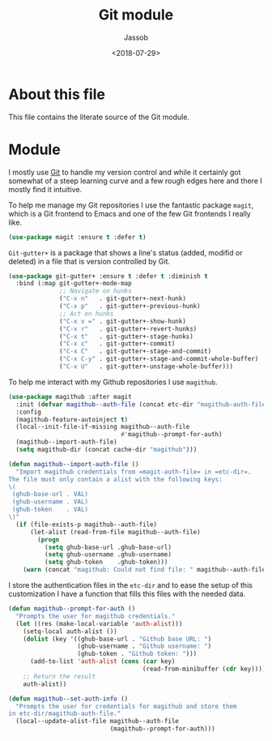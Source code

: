 # -*- indent-tabs-mode: nil; -*-
#+TITLE: Git module
#+AUTHOR: Jassob
#+DATE: <2018-07-29>

* About this file
  This file contains the literate source of the Git module.

* Module
  I mostly use [[https://git-scm.com/][Git]] to handle my version control and while it
  certainly got somewhat of a steep learning curve and a few rough
  edges here and there I mostly find it intuitive.

  To help me manage my Git repositories I use the fantastic package
  =magit=, which is a Git frontend to Emacs and one of the few Git
  frontends I really like.

  #+begin_src emacs-lisp :tangle module.el
    (use-package magit :ensure t :defer t)
  #+end_src

  =Git-gutter+= is a package that shows a line's status (added,
  modifid or deleted) in a file that is version controlled by Git.

  #+begin_src emacs-lisp :tangle module.el
    (use-package git-gutter+ :ensure t :defer t :diminish t
      :bind (:map git-gutter+-mode-map
                  ;; Navigate on hunks
                  ("C-x n"   . git-gutter+-next-hunk)
                  ("C-x p"   . git-gutter+-previous-hunk)
                  ;; Act on hunks
                  ("C-x v =" . git-gutter+-show-hunk)
                  ("C-x r"   . git-gutter+-revert-hunks)
                  ("C-x t"   . git-gutter+-stage-hunks)
                  ("C-x c"   . git-gutter+-commit)
                  ("C-x C"   . git-gutter+-stage-and-commit)
                  ("C-x C-y" . git-gutter+-stage-and-commit-whole-buffer)
                  ("C-x U"   . git-gutter+-unstage-whole-buffer)))
  #+end_src

  To help me interact with my Github repositories I use =magithub=.

  #+begin_src emacs-lisp :tangle module.el
    (use-package magithub :after magit
      :init (defvar magithub--auth-file (concat etc-dir "magithub-auth-file"))
      :config
      (magithub-feature-autoinject t)
      (local--init-file-if-missing magithub--auth-file
                                   #'magithub--prompt-for-auth)
      (magithub--import-auth-file)
      (setq magithub-dir (concat cache-dir "magithub")))

    (defun magithub--import-auth-file ()
      "Import magithub credentials from =magit-auth-file= in =etc-dir=.
    The file must only contain a alist with the following keys:
    \(
     (ghub-base-url . VAL)
     (ghub-username . VAL)
     (ghub-token    . VAL)
    \)"
      (if (file-exists-p magithub--auth-file)
          (let-alist (read-from-file magithub--auth-file)
            (progn
              (setq ghub-base-url .ghub-base-url)
              (setq ghub-username .ghub-username)
              (setq ghub-token    .ghub-token)))
        (warn (concat "magithub: Could not find file: " magithub--auth-file))))
  #+end_src

  I store the authentication files in the =etc-dir= and to ease the
  setup of this customization I have a function that fills this files
  with the needed data.

  #+begin_src emacs-lisp :tangle module.el
    (defun magithub--prompt-for-auth ()
      "Prompts the user for magithub credentials."
      (let ((res (make-local-variable 'auth-alist)))
        (setq-local auth-alist ())
        (dolist (key '((ghub-base-url . "Github base URL: ")
                       (ghub-username . "Github username: ")
                       (ghub-token . "Github token: ")))
          (add-to-list 'auth-alist (cons (car key)
                                         (read-from-minibuffer (cdr key)))))
        ;; Return the result
        auth-alist))

    (defun magithub--set-auth-info ()
      "Prompts the user for credentials for magithub and store them
    in etc-dir/magithub-auth-file."
      (local--update-alist-file magithub--auth-file
                                (magithub--prompt-for-auth)))
  #+end_src
